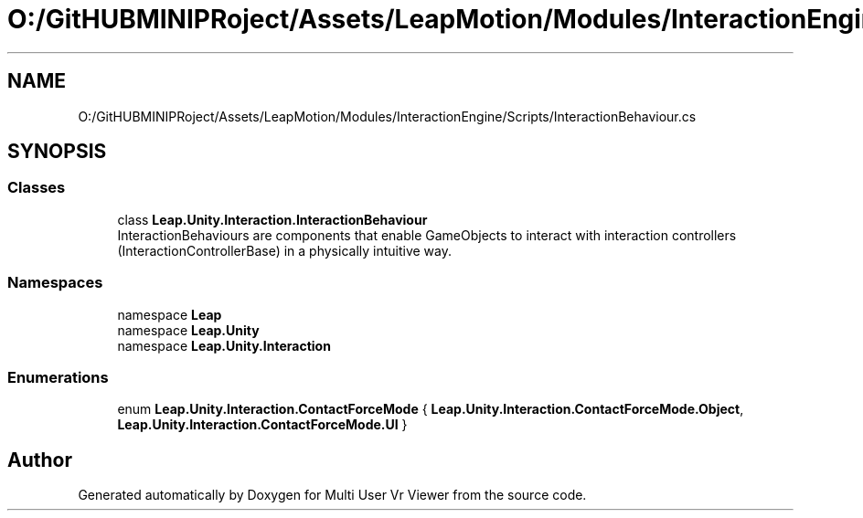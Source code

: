 .TH "O:/GitHUBMINIPRoject/Assets/LeapMotion/Modules/InteractionEngine/Scripts/InteractionBehaviour.cs" 3 "Sat Jul 20 2019" "Version https://github.com/Saurabhbagh/Multi-User-VR-Viewer--10th-July/" "Multi User Vr Viewer" \" -*- nroff -*-
.ad l
.nh
.SH NAME
O:/GitHUBMINIPRoject/Assets/LeapMotion/Modules/InteractionEngine/Scripts/InteractionBehaviour.cs
.SH SYNOPSIS
.br
.PP
.SS "Classes"

.in +1c
.ti -1c
.RI "class \fBLeap\&.Unity\&.Interaction\&.InteractionBehaviour\fP"
.br
.RI "InteractionBehaviours are components that enable GameObjects to interact with interaction controllers (InteractionControllerBase) in a physically intuitive way\&. "
.in -1c
.SS "Namespaces"

.in +1c
.ti -1c
.RI "namespace \fBLeap\fP"
.br
.ti -1c
.RI "namespace \fBLeap\&.Unity\fP"
.br
.ti -1c
.RI "namespace \fBLeap\&.Unity\&.Interaction\fP"
.br
.in -1c
.SS "Enumerations"

.in +1c
.ti -1c
.RI "enum \fBLeap\&.Unity\&.Interaction\&.ContactForceMode\fP { \fBLeap\&.Unity\&.Interaction\&.ContactForceMode\&.Object\fP, \fBLeap\&.Unity\&.Interaction\&.ContactForceMode\&.UI\fP }"
.br
.in -1c
.SH "Author"
.PP 
Generated automatically by Doxygen for Multi User Vr Viewer from the source code\&.
